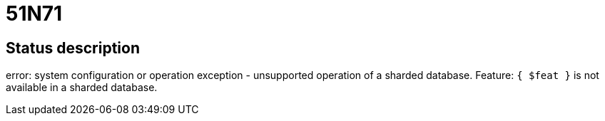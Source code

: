 = 51N71

== Status description
error: system configuration or operation exception - unsupported operation of a sharded database. Feature: `{ $feat }` is not available in a sharded database.
